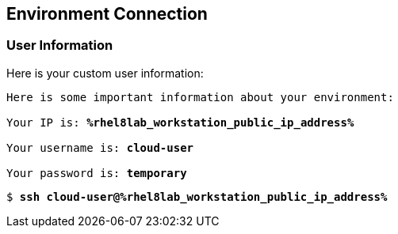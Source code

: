 :USER_GUID: %guid%
:TARGET_IP: %rhel8lab_workstation_public_ip_address%
:USERNAME:  cloud-user
:PASSWORD:  temporary
:markup-in-source: verbatim,attributes,quotes
:show_solution: true


== Environment Connection

=== User Information

Here is your custom user information:

[source,bash,options="nowrap",subs="{markup-in-source}"]
----
Here is some important information about your environment:

Your IP is: *{TARGET_IP}*

Your username is: *{USERNAME}*

Your password is: *{PASSWORD}*

----

[source,bash,options="nowrap",subs="{markup-in-source}"]
----
$ *ssh {USERNAME}@{TARGET_IP}*
----
